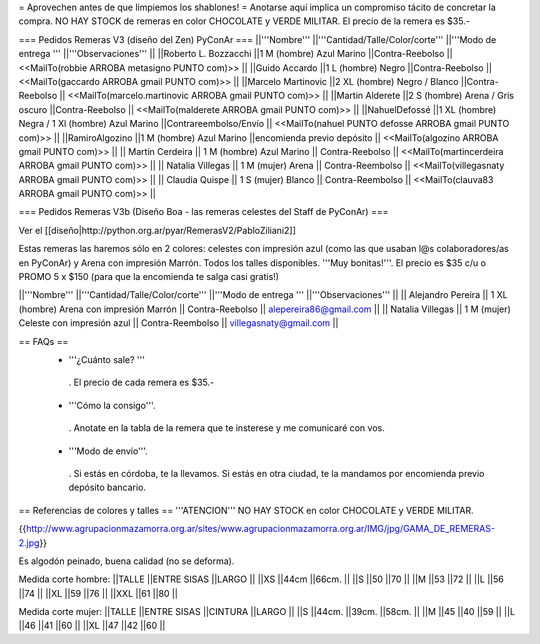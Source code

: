 = Aprovechen antes de que limpiemos los shablones! =
Anotarse aquí implica un compromiso tácito de concretar la compra. NO HAY STOCK de remeras en color CHOCOLATE y VERDE MILITAR. El precio de la remera es $35.-

=== Pedidos Remeras V3 (diseño del Zen) PyConAr ===
||'''Nombre''' ||'''Cantidad/Talle/Color/corte''' ||'''Modo de entrega ''' ||'''Observaciones''' ||
||Roberto L. Bozzacchi ||1 M (hombre) Azul Marino ||Contra-Reebolso || <<MailTo(robbie ARROBA metasigno PUNTO com)>> ||
||Guido Accardo ||1 L (hombre) Negro ||Contra-Reebolso || <<MailTo(gaccardo ARROBA gmail PUNTO com)>> ||
||Marcelo Martinovic ||2 XL (hombre) Negro / Blanco ||Contra-Reebolso || <<MailTo(marcelo.martinovic ARROBA gmail PUNTO com)>> ||
||Martin Alderete ||2 S (hombre) Arena / Gris oscuro ||Contra-Reebolso || <<MailTo(malderete ARROBA gmail PUNTO com)>> ||
||NahuelDefossé ||1 XL (hombre) Negra / 1 Xl (hombre) Azul Marino ||Contrareembolso/Envío || <<MailTo(nahuel PUNTO defosse ARROBA gmail PUNTO com)>> ||
||RamiroAlgozino ||1 M (hombre) Azul Marino ||encomienda previo depósito || <<MailTo(algozino ARROBA gmail PUNTO com)>> ||
|| Martín Cerdeira || 1 M (hombre) Azul Marino  || Contra-Reebolso || <<MailTo(martincerdeira ARROBA gmail PUNTO com)>> ||
|| Natalia Villegas || 1 M (mujer) Arena  || Contra-Reembolso || <<MailTo(villegasnaty ARROBA gmail PUNTO com)>> ||
|| Claudia Quispe || 1 S (mujer) Blanco  || Contra-Reembolso || <<MailTo(clauva83 ARROBA gmail PUNTO com)>> ||

=== Pedidos Remeras V3b (Diseño Boa - las remeras celestes del Staff de PyConAr) ===

Ver el [[diseño|http://python.org.ar/pyar/RemerasV2/PabloZiliani2]]

Estas remeras las haremos sólo en 2 colores: celestes con impresión azul (como las que usaban l@s colaboradores/as en PyConAr) y Arena con impresión Marrón. Todos los talles disponibles. '''Muy bonitas!'''.   El precio es $35 c/u o PROMO 5 x $150 (para que la encomienda te salga casi gratis!)


||'''Nombre''' ||'''Cantidad/Talle/Color/corte''' ||'''Modo de entrega ''' ||'''Observaciones''' ||
|| Alejandro Pereira || 1 XL (hombre) Arena con impresión Marrón  || Contra-Reebolso || alepereira86@gmail.com ||
|| Natalia Villegas || 1 M (mujer) Celeste con impresión azul  || Contra-Reembolso || villegasnaty@gmail.com ||


== FAQs ==
 * '''¿Cuánto sale? '''
  . El precio de cada remera es $35.-

 * '''Cómo la consigo'''.
  . Anotate en la tabla de la remera que te insterese y me comunicaré con vos.

 * '''Modo de envío'''.
  . Si estás en córdoba, te la llevamos. Si estás en otra ciudad, te la mandamos por encomienda previo depósito bancario.

== Referencias de colores y talles ==
'''ATENCION''' NO HAY STOCK en color CHOCOLATE y VERDE MILITAR.

{{http://www.agrupacionmazamorra.org.ar/sites/www.agrupacionmazamorra.org.ar/IMG/jpg/GAMA_DE_REMERAS-2.jpg}}

Es algodón peinado, buena calidad (no se deforma).

Medida corte hombre:
||TALLE ||ENTRE SISAS ||LARGO ||
||XS ||44cm ||66cm. ||
||S ||50 ||70 ||
||M ||53 ||72 ||
||L ||56 ||74 ||
||XL ||59 ||76 ||
||XXL ||61 ||80 ||




Medida corte mujer:
||TALLE ||ENTRE SISAS ||CINTURA ||LARGO ||
||S ||44cm. ||39cm. ||58cm. ||
||M ||45 ||40 ||59 ||
||L ||46 ||41 ||60 ||
||XL ||47 ||42 ||60 ||
